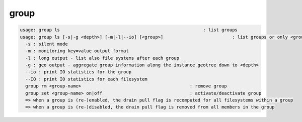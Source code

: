 group
-----

.. code-block:: text

  usage: group ls                                                      : list groups
  usage: group ls [-s|-g <depth>] [-m|-l|--io] [<group>]                          : list groups or only <group>. <group> is a substring match and can be a comma seperated list
    -s : silent mode
    -m : monitoring key=value output format
    -l : long output - list also file systems after each group
    -g : geo output - aggregate group information along the instance geotree down to <depth>
    --io : print IO statistics for the group
    --IO : print IO statistics for each filesystem
    group rm <group-name>                                         : remove group
    group set <group-name> on|off                                 : activate/deactivate group
    => when a group is (re-)enabled, the drain pull flag is recomputed for all filesystems within a group
    => when a group is (re-)disabled, the drain pull flag is removed from all members in the group
